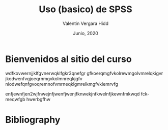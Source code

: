 #+TITLE: Uso (basico) de SPSS
#+author: Valentin Vergara Hidd
#+date: Junio, 2020

#+language: es

#+options: toc:nil num:nil

* Bienvenidos al sitio del curso
wdfkovwernjjklfgvnerwqklfgkr3qnefgr
gfkoerqmgfvkolrewmgolvmrelqkigvr
jkodwenfvgjoeqrnmgvkolmnreqkjgfv
niodwefqnfgvoqremnofvmrneqklgmrelkmgfvklemrvfg

enfjewnfjen2wjfnwejnfjwenfjwenjfknwekjnfkwelnfjkewnfmkwqd fckmeqwfgb hwerbgfhw






* Bibliography



